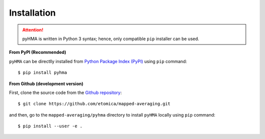 .. _pyhma_installation:

##############
Installation
##############

.. highlight:: bash

.. attention::
   pyHMA is written in Python 3 syntax; hence, only compatible ``pip`` installer can be used.


**From PyPI (Recommended)**

``pyHMA`` can be directlly installed from `Python Package Index (PyPI) <https://pypi.python.org/pypi/pyhma>`_ using ``pip`` command::

   $ pip install pyhma


**From Github (development version)**

First, clone the source code from the `Github repository <https://github.com/etomica/mapped-averaging>`_::

   $ git clone https://github.com/etomica/mapped-averaging.git

and then, go to the ``mapped-averaging/pyhma`` directory to install ``pyHMA`` locally using ``pip`` command::

   $ pip install --user -e .

